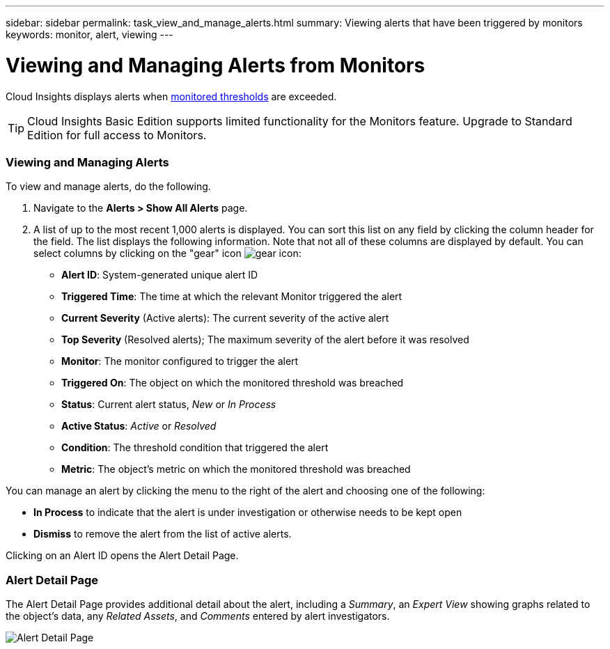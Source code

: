 ---
sidebar: sidebar
permalink: task_view_and_manage_alerts.html
summary: Viewing alerts that have been triggered by monitors
keywords: monitor, alert, viewing
---

= Viewing and Managing Alerts from Monitors

:toc: macro
:hardbreaks:
:toclevels: 1
:nofooter:
:icons: font
:linkattrs:
:imagesdir: ./media/

[.lead]
Cloud Insights displays alerts when link:task_create_monitor.html[monitored thresholds] are exceeded. 

TIP: Cloud Insights Basic Edition supports limited functionality for the Monitors feature. Upgrade to Standard Edition for full access to Monitors.

=== Viewing and Managing Alerts

To view and manage alerts, do the following.

. Navigate to the *Alerts > Show All Alerts* page.
. A list of up to the most recent 1,000 alerts is displayed. You can sort this list on any field by clicking the column header for the field. The list displays the following information. Note that not all of these columns are displayed by default. You can select columns by clicking on the "gear" icon image:gear.png[gear icon]:

** *Alert ID*: System-generated unique alert ID
** *Triggered Time*: The time at which the relevant Monitor triggered the alert
** *Current Severity* (Active alerts): The current severity of the active alert
** *Top Severity* (Resolved alerts); The maximum severity of the alert before it was resolved
** *Monitor*: The monitor configured to trigger the alert
** *Triggered On*: The object on which the monitored threshold was breached
** *Status*: Current alert status, _New_ or _In Process_
** *Active Status*: _Active_ or _Resolved_
** *Condition*: The threshold condition that triggered the alert
** *Metric*: The object's metric on which the monitored threshold was breached

You can manage an alert by clicking the menu to the right of the alert and choosing one of the following:

* *In Process* to indicate that the alert is under investigation or otherwise needs to be kept open
* *Dismiss* to remove the alert from the list of active alerts.

Clicking on an Alert ID opens the Alert Detail Page.

=== Alert Detail Page

The Alert Detail Page provides additional detail about the alert, including a _Summary_, an _Expert View_ showing graphs related to the object's data, any _Related Assets_, and _Comments_ entered by alert investigators.

image:alert_detail_page.png[Alert Detail Page] 

